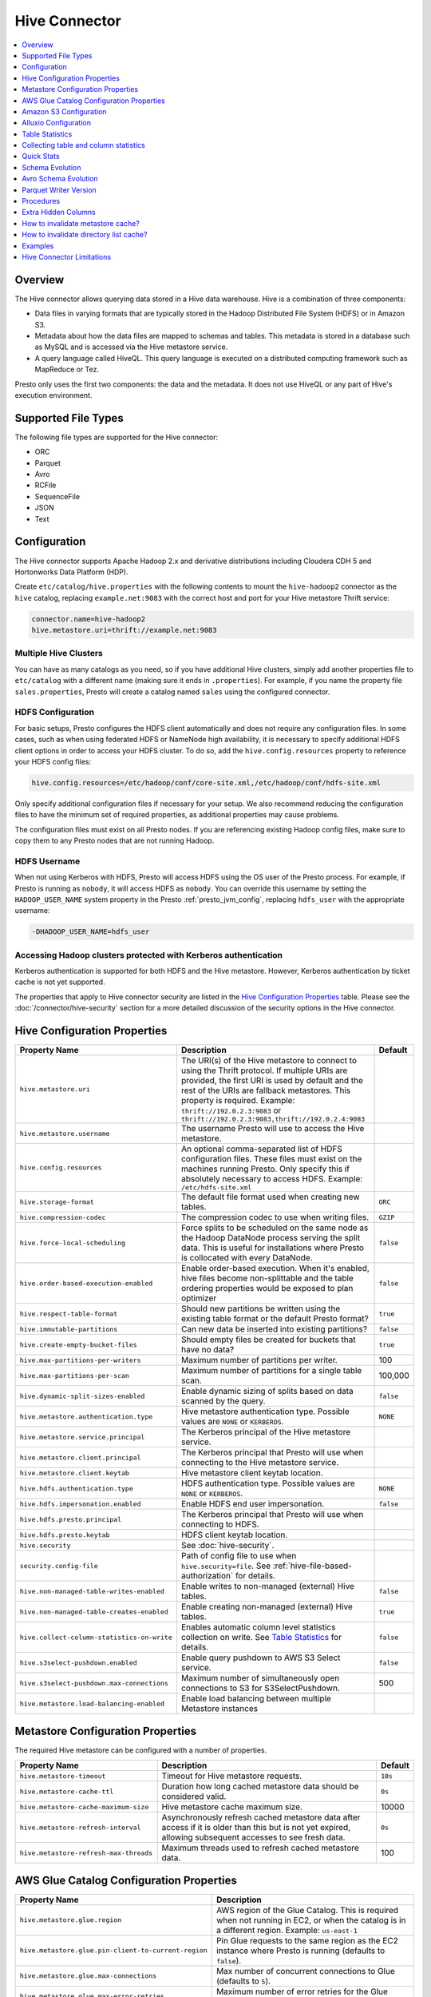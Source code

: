 ==============
Hive Connector
==============

.. contents::
    :local:
    :backlinks: none
    :depth: 1

Overview
--------

The Hive connector allows querying data stored in a Hive
data warehouse. Hive is a combination of three components:

* Data files in varying formats that are typically stored in the
  Hadoop Distributed File System (HDFS) or in Amazon S3.
* Metadata about how the data files are mapped to schemas and tables.
  This metadata is stored in a database such as MySQL and is accessed
  via the Hive metastore service.
* A query language called HiveQL. This query language is executed
  on a distributed computing framework such as MapReduce or Tez.

Presto only uses the first two components: the data and the metadata.
It does not use HiveQL or any part of Hive's execution environment.

Supported File Types
--------------------

The following file types are supported for the Hive connector:

* ORC
* Parquet
* Avro
* RCFile
* SequenceFile
* JSON
* Text

Configuration
-------------

The Hive connector supports Apache Hadoop 2.x and derivative distributions
including Cloudera CDH 5 and Hortonworks Data Platform (HDP).

Create ``etc/catalog/hive.properties`` with the following contents
to mount the ``hive-hadoop2`` connector as the ``hive`` catalog,
replacing ``example.net:9083`` with the correct host and port
for your Hive metastore Thrift service:

.. code-block:: none

    connector.name=hive-hadoop2
    hive.metastore.uri=thrift://example.net:9083

Multiple Hive Clusters
^^^^^^^^^^^^^^^^^^^^^^

You can have as many catalogs as you need, so if you have additional
Hive clusters, simply add another properties file to ``etc/catalog``
with a different name (making sure it ends in ``.properties``). For
example, if you name the property file ``sales.properties``, Presto
will create a catalog named ``sales`` using the configured connector.

HDFS Configuration
^^^^^^^^^^^^^^^^^^

For basic setups, Presto configures the HDFS client automatically and
does not require any configuration files. In some cases, such as when using
federated HDFS or NameNode high availability, it is necessary to specify
additional HDFS client options in order to access your HDFS cluster. To do so,
add the ``hive.config.resources`` property to reference your HDFS config files:

.. code-block:: none

    hive.config.resources=/etc/hadoop/conf/core-site.xml,/etc/hadoop/conf/hdfs-site.xml

Only specify additional configuration files if necessary for your setup.
We also recommend reducing the configuration files to have the minimum
set of required properties, as additional properties may cause problems.

The configuration files must exist on all Presto nodes. If you are
referencing existing Hadoop config files, make sure to copy them to
any Presto nodes that are not running Hadoop.

HDFS Username
^^^^^^^^^^^^^

When not using Kerberos with HDFS, Presto will access HDFS using the
OS user of the Presto process. For example, if Presto is running as
``nobody``, it will access HDFS as ``nobody``. You can override this
username by setting the ``HADOOP_USER_NAME`` system property in the
Presto :ref:`presto_jvm_config`, replacing ``hdfs_user`` with the
appropriate username:

.. code-block:: none

    -DHADOOP_USER_NAME=hdfs_user

Accessing Hadoop clusters protected with Kerberos authentication
^^^^^^^^^^^^^^^^^^^^^^^^^^^^^^^^^^^^^^^^^^^^^^^^^^^^^^^^^^^^^^^^

Kerberos authentication is supported for both HDFS and the Hive metastore.
However, Kerberos authentication by ticket cache is not yet supported.

The properties that apply to Hive connector security are listed in the
`Hive Configuration Properties`_ table. Please see the
:doc:`/connector/hive-security` section for a more detailed discussion of the
security options in the Hive connector.

Hive Configuration Properties
-----------------------------

================================================== ============================================================ ============
Property Name                                      Description                                                  Default
================================================== ============================================================ ============
``hive.metastore.uri``                             The URI(s) of the Hive metastore to connect to using the
                                                   Thrift protocol. If multiple URIs are provided, the first
                                                   URI is used by default and the rest of the URIs are
                                                   fallback metastores. This property is required.
                                                   Example: ``thrift://192.0.2.3:9083`` or
                                                   ``thrift://192.0.2.3:9083,thrift://192.0.2.4:9083``

``hive.metastore.username``                        The username Presto will use to access the Hive metastore.

``hive.config.resources``                          An optional comma-separated list of HDFS
                                                   configuration files. These files must exist on the
                                                   machines running Presto. Only specify this if
                                                   absolutely necessary to access HDFS.
                                                   Example: ``/etc/hdfs-site.xml``

``hive.storage-format``                            The default file format used when creating new tables.       ``ORC``

``hive.compression-codec``                         The compression codec to use when writing files.             ``GZIP``

``hive.force-local-scheduling``                    Force splits to be scheduled on the same node as the Hadoop  ``false``
                                                   DataNode process serving the split data.  This is useful for
                                                   installations where Presto is collocated with every
                                                   DataNode.

``hive.order-based-execution-enabled``             Enable order-based execution. When it's enabled, hive files  ``false``
                                                   become non-splittable and the table ordering properties
                                                   would be exposed to plan optimizer

``hive.respect-table-format``                      Should new partitions be written using the existing table    ``true``
                                                   format or the default Presto format?

``hive.immutable-partitions``                      Can new data be inserted into existing partitions?           ``false``

``hive.create-empty-bucket-files``                 Should empty files be created for buckets that have no data? ``true``

``hive.max-partitions-per-writers``                Maximum number of partitions per writer.                     100

``hive.max-partitions-per-scan``                   Maximum number of partitions for a single table scan.        100,000

``hive.dynamic-split-sizes-enabled``               Enable dynamic sizing of splits based on data scanned by     ``false``
                                                   the query.

``hive.metastore.authentication.type``             Hive metastore authentication type.                          ``NONE``
                                                   Possible values are ``NONE`` or ``KERBEROS``.

``hive.metastore.service.principal``               The Kerberos principal of the Hive metastore service.

``hive.metastore.client.principal``                The Kerberos principal that Presto will use when connecting
                                                   to the Hive metastore service.

``hive.metastore.client.keytab``                   Hive metastore client keytab location.

``hive.hdfs.authentication.type``                  HDFS authentication type.                                    ``NONE``
                                                   Possible values are ``NONE`` or ``KERBEROS``.

``hive.hdfs.impersonation.enabled``                Enable HDFS end user impersonation.                          ``false``

``hive.hdfs.presto.principal``                     The Kerberos principal that Presto will use when connecting
                                                   to HDFS.

``hive.hdfs.presto.keytab``                        HDFS client keytab location.

``hive.security``                                  See :doc:`hive-security`.

``security.config-file``                           Path of config file to use when ``hive.security=file``.
                                                   See :ref:`hive-file-based-authorization` for details.

``hive.non-managed-table-writes-enabled``          Enable writes to non-managed (external) Hive tables.         ``false``

``hive.non-managed-table-creates-enabled``         Enable creating non-managed (external) Hive tables.          ``true``

``hive.collect-column-statistics-on-write``        Enables automatic column level statistics collection         ``false``
                                                   on write. See `Table Statistics <#table-statistics>`__ for
                                                   details.

``hive.s3select-pushdown.enabled``                 Enable query pushdown to AWS S3 Select service.              ``false``

``hive.s3select-pushdown.max-connections``         Maximum number of simultaneously open connections to S3 for    500
                                                   S3SelectPushdown.

``hive.metastore.load-balancing-enabled``          Enable load balancing between multiple Metastore instances
================================================== ============================================================ ============

Metastore Configuration Properties
----------------------------------

The required Hive metastore can be configured with a number of properties.

======================================= ============================================================ ============
Property Name                                      Description                                       Default
======================================= ============================================================ ============
``hive.metastore-timeout``              Timeout for Hive metastore requests.                         ``10s``

``hive.metastore-cache-ttl``            Duration how long cached metastore data should be considered ``0s``
                                        valid.

``hive.metastore-cache-maximum-size``   Hive metastore cache maximum size.                            10000

``hive.metastore-refresh-interval``     Asynchronously refresh cached metastore data after access    ``0s``
                                        if it is older than this but is not yet expired, allowing
                                        subsequent accesses to see fresh data.

``hive.metastore-refresh-max-threads``  Maximum threads used to refresh cached metastore data.        100

======================================= ============================================================ ============

AWS Glue Catalog Configuration Properties
-----------------------------------------

==================================================== ============================================================
Property Name                                        Description
==================================================== ============================================================
``hive.metastore.glue.region``                       AWS region of the Glue Catalog. This is required when not
                                                     running in EC2, or when the catalog is in a different region.
                                                     Example: ``us-east-1``

``hive.metastore.glue.pin-client-to-current-region`` Pin Glue requests to the same region as the EC2 instance
                                                     where Presto is running (defaults to ``false``).

``hive.metastore.glue.max-connections``              Max number of concurrent connections to Glue
                                                     (defaults to ``5``).

``hive.metastore.glue.max-error-retries``            Maximum number of error retries for the Glue client,
                                                     defaults to ``10``.

``hive.metastore.glue.default-warehouse-dir``        Hive Glue metastore default warehouse directory

``hive.metastore.glue.aws-access-key``               AWS access key to use to connect to the Glue Catalog. If
                                                     specified along with ``hive.metastore.glue.aws-secret-key``,
                                                     this parameter takes precedence over
                                                     ``hive.metastore.glue.iam-role``.

``hive.metastore.glue.aws-secret-key``               AWS secret key to use to connect to the Glue Catalog. If
                                                     specified along with ``hive.metastore.glue.aws-access-key``,
                                                     this parameter takes precedence over
                                                     ``hive.metastore.glue.iam-role``.

``hive.metastore.glue.catalogid``                    The ID of the Glue Catalog in which the metadata database
                                                     resides.

``hive.metastore.glue.endpoint-url``                 Glue API endpoint URL (optional).
                                                     Example: ``https://glue.us-east-1.amazonaws.com``

``hive.metastore.glue.partitions-segments``          Number of segments for partitioned Glue tables.

``hive.metastore.glue.get-partition-threads``        Number of threads for parallel partition fetches from Glue.

``hive.metastore.glue.iam-role``                     ARN of an IAM role to assume when connecting to the Glue
                                                     Catalog.
==================================================== ============================================================

.. _s3selectpushdown:

Amazon S3 Configuration
-----------------------

The Hive Connector can read and write tables that are stored in S3.
This is accomplished by having a table or database location that
uses an S3 prefix rather than an HDFS prefix.

Presto uses its own S3 filesystem for the URI prefixes
``s3://``, ``s3n://`` and  ``s3a://``.

S3 Configuration Properties
^^^^^^^^^^^^^^^^^^^^^^^^^^^

============================================ =================================================================
Property Name                                Description
============================================ =================================================================
``hive.s3.use-instance-credentials``         Use the EC2 metadata service to retrieve API credentials
                                             (defaults to ``false``). This works with IAM roles in EC2.

                                              **Note:** This property is deprecated.

``hive.s3.aws-access-key``                   Default AWS access key to use.

``hive.s3.aws-secret-key``                   Default AWS secret key to use.

``hive.s3.iam-role``                         IAM role to assume.

``hive.s3.endpoint``                         The S3 storage endpoint server. This can be used to
                                             connect to an S3-compatible storage system instead
                                             of AWS. When using v4 signatures, it is recommended to
                                             set this to the AWS region-specific endpoint
                                             (e.g., ``http[s]://<bucket>.s3-<AWS-region>.amazonaws.com``).

``hive.s3.storage-class``                    The S3 storage class to use when writing the data. Currently only
                                             ``STANDARD`` and ``INTELLIGENT_TIERING`` storage classes are supported.
                                             Default storage class is ``STANDARD``

``hive.s3.signer-type``                      Specify a different signer type for S3-compatible storage.
                                             Example: ``S3SignerType`` for v2 signer type

``hive.s3.path-style-access``                Use path-style access for all requests to the S3-compatible storage.
                                             This is for S3-compatible storage that doesn't support virtual-hosted-style access.
                                             (defaults to ``false``)

``hive.s3.staging-directory``                Local staging directory for data written to S3.
                                             This defaults to the Java temporary directory specified
                                             by the JVM system property ``java.io.tmpdir``.

``hive.s3.pin-client-to-current-region``     Pin S3 requests to the same region as the EC2
                                             instance where Presto is running (defaults to ``false``).

``hive.s3.ssl.enabled``                      Use HTTPS to communicate with the S3 API (defaults to ``true``).

``hive.s3.sse.enabled``                      Use S3 server-side encryption (defaults to ``false``).

``hive.s3.sse.type``                         The type of key management for S3 server-side encryption.
                                             Use ``S3`` for S3 managed or ``KMS`` for KMS-managed keys
                                             (defaults to ``S3``).

``hive.s3.sse.kms-key-id``                   The KMS Key ID to use for S3 server-side encryption with
                                             KMS-managed keys. If not set, the default key is used.

``hive.s3.kms-key-id``                       If set, use S3 client-side encryption and use the AWS
                                             KMS to store encryption keys and use the value of
                                             this property as the KMS Key ID for newly created
                                             objects.

``hive.s3.encryption-materials-provider``    If set, use S3 client-side encryption and use the
                                             value of this property as the fully qualified name of
                                             a Java class which implements the AWS SDK's
                                             ``EncryptionMaterialsProvider`` interface.   If the
                                             class also implements ``Configurable`` from the Hadoop
                                             API, the Hadoop configuration will be passed in after
                                             the object has been created.

``hive.s3.upload-acl-type``                  Canned ACL to use while uploading files to S3 (defaults
                                             to ``Private``).
``hive.s3.skip-glacier-objects``             Ignore Glacier objects rather than failing the query. This
                                             will skip data that may be expected to be part of the table
                                             or partition. Defaults to ``false``.
============================================ =================================================================

S3 Credentials
^^^^^^^^^^^^^^

If you are running Presto on Amazon EC2 using EMR or another facility,
it is recommended that you use IAM Roles for EC2 to govern access to S3. To enable this,
your EC2 instances will need to be assigned an IAM Role which grants appropriate
access to the data stored in the S3 bucket(s) you wish to use. It's also possible
to configure an IAM role with ``hive.s3.iam-role`` that will be assumed for accessing
any S3 bucket. This is much cleaner than setting AWS access and secret keys in the
``hive.s3.aws-access-key`` and ``hive.s3.aws-secret-key`` settings, and also allows
EC2 to automatically rotate credentials on a regular basis without any additional
work on your part.

After the introduction of DefaultAWSCredentialsProviderChain, if neither IAM role nor
IAM credentials are configured, instance credentials will be used as they are the last item
in the DefaultAWSCredentialsProviderChain.

Custom S3 Credentials Provider
^^^^^^^^^^^^^^^^^^^^^^^^^^^^^^

You can configure a custom S3 credentials provider by setting the Hadoop
configuration property ``presto.s3.credentials-provider`` to be the
fully qualified class name of a custom AWS credentials provider
implementation. This class must implement the
`AWSCredentialsProvider <http://docs.aws.amazon.com/AWSJavaSDK/latest/javadoc/com/amazonaws/auth/AWSCredentialsProvider.html>`_
interface and provide a two-argument constructor that takes a
``java.net.URI`` and a Hadoop ``org.apache.hadoop.conf.Configuration``
as arguments. A custom credentials provider can be used to provide
temporary credentials from STS (using ``STSSessionCredentialsProvider``),
IAM role-based credentials (using ``STSAssumeRoleSessionCredentialsProvider``),
or credentials for a specific use case (e.g., bucket/user specific credentials).
This Hadoop configuration property must be set in the Hadoop configuration
files referenced by the ``hive.config.resources`` Hive connector property.

Tuning Properties
^^^^^^^^^^^^^^^^^

The following tuning properties affect the behavior of the client
used by the Presto S3 filesystem when communicating with S3.
Most of these parameters affect settings on the ``ClientConfiguration``
object associated with the ``AmazonS3Client``.

===================================== =========================================================== ===============
Property Name                         Description                                                 Default
===================================== =========================================================== ===============
``hive.s3.max-error-retries``         Maximum number of error retries, set on the S3 client.      ``10``

``hive.s3.max-client-retries``        Maximum number of read attempts to retry.                   ``5``

``hive.s3.max-backoff-time``          Use exponential backoff starting at 1 second up to          ``10 minutes``
                                      this maximum value when communicating with S3.

``hive.s3.max-retry-time``            Maximum time to retry communicating with S3.                ``10 minutes``

``hive.s3.connect-timeout``           TCP connect timeout.                                        ``5 seconds``

``hive.s3.socket-timeout``            TCP socket read timeout.                                    ``5 seconds``

``hive.s3.max-connections``           Maximum number of simultaneous open connections to S3.      ``500``

``hive.s3.multipart.min-file-size``   Minimum file size before multi-part upload to S3 is used.   ``16 MB``

``hive.s3.multipart.min-part-size``   Minimum multi-part upload part size.                        ``5 MB``
===================================== =========================================================== ===============

S3 Data Encryption
^^^^^^^^^^^^^^^^^^

Presto supports reading and writing encrypted data in S3 using both
server-side encryption with S3 managed keys and client-side encryption using
either the Amazon KMS or a software plugin to manage AES encryption keys.

With `S3 server-side encryption <http://docs.aws.amazon.com/AmazonS3/latest/dev/serv-side-encryption.html>`_,
(called *SSE-S3* in the Amazon documentation) the S3 infrastructure takes care of all encryption and decryption
work (with the exception of SSL to the client, assuming you have ``hive.s3.ssl.enabled`` set to ``true``).
S3 also manages all the encryption keys for you. To enable this, set ``hive.s3.sse.enabled`` to ``true``.

With `S3 client-side encryption <http://docs.aws.amazon.com/AmazonS3/latest/dev/UsingClientSideEncryption.html>`_,
S3 stores encrypted data and the encryption keys are managed outside of the S3 infrastructure. Data is encrypted
and decrypted by Presto instead of in the S3 infrastructure. In this case, encryption keys can be managed
either by using the AWS KMS or your own key management system. To use the AWS KMS for key management, set
``hive.s3.kms-key-id`` to the UUID of a KMS key. Your AWS credentials or EC2 IAM role will need to be
granted permission to use the given key as well.

To use a custom encryption key management system, set ``hive.s3.encryption-materials-provider`` to the
fully qualified name of a class which implements the
`EncryptionMaterialsProvider <http://docs.aws.amazon.com/AWSJavaSDK/latest/javadoc/com/amazonaws/services/s3/model/EncryptionMaterialsProvider.html>`_
interface from the AWS Java SDK. This class will have to be accessible to the Hive Connector through the
classpath and must be able to communicate with your custom key management system. If this class also implements
the ``org.apache.hadoop.conf.Configurable`` interface from the Hadoop Java API, then the Hadoop configuration
will be passed in after the object instance is created and before it is asked to provision or retrieve any
encryption keys.

S3SelectPushdown
^^^^^^^^^^^^^^^^

S3SelectPushdown enables pushing down projection (SELECT) and predicate (WHERE)
processing to `S3 Select <https://docs.aws.amazon.com/AmazonS3/latest/API/RESTObjectSELECTContent.html>`_.
With S3SelectPushdown Presto only retrieves the required data from S3 instead of
entire S3 objects reducing both latency and network usage.

Is S3 Select a good fit for my workload?
########################################

Performance of S3SelectPushdown depends on the amount of data filtered by the
query. Filtering a large number of rows should result in better performance. If
the query doesn't filter any data then pushdown may not add any additional value
and user will be charged for S3 Select requests. Thus, we recommend that you
benchmark your workloads with and without S3 Select to see if using it may be
suitable for your workload. By default, S3SelectPushdown is disabled and you
should enable it in production after proper benchmarking and cost analysis. For
more information on S3 Select request cost, please see
`Amazon S3 Cloud Storage Pricing <https://aws.amazon.com/s3/pricing/>`_.

Use the following guidelines to determine if S3 Select is a good fit for your
workload:

* Your query filters out more than half of the original data set.
* Your query filter predicates use columns that have a data type supported by
  Presto and S3 Select.
  The ``TIMESTAMP``, ``REAL``, and ``DOUBLE`` data types are not supported by S3
  Select Pushdown. We recommend using the decimal data type for numerical data.
  For more information about supported data types for S3 Select, see the
  `Data Types documentation <https://docs.aws.amazon.com/AmazonS3/latest/dev/s3-glacier-select-sql-reference-data-types.html>`_.
* Your network connection between Amazon S3 and the Amazon EMR cluster has good
  transfer speed and available bandwidth. Amazon S3 Select does not compress
  HTTP responses, so the response size may increase for compressed input files.

Considerations and Limitations
##############################

* Only objects stored in CSV format are supported. Objects can be uncompressed
  or optionally compressed with gzip or bzip2.
* The "AllowQuotedRecordDelimiters" property is not supported. If this property
  is specified, the query fails.
* Amazon S3 server-side encryption with customer-provided encryption keys
  (SSE-C) and client-side encryption are not supported.
* S3 Select Pushdown is not a substitute for using columnar or compressed file
  formats such as ORC and Parquet.

Enabling S3 Select Pushdown
###########################

You can enable S3 Select Pushdown using the ``s3_select_pushdown_enabled``
Hive session property or using the ``hive.s3select-pushdown.enabled``
configuration property. The session property will override the config
property, allowing you enable or disable on a per-query basis. Non-filtering
queries (``SELECT * FROM table``) are not pushed down to S3 Select,
as they retrieve the entire object content.

For uncompressed files, using supported formats and SerDes,
S3 Select scans ranges of bytes in parallel.
The scan range requests run across the byte ranges of the internal
Hive splits for the query fragments pushed down to S3 Select.
Parallelization is controlled by the existing ``hive.max-split-size``
property.

Understanding and Tuning the Maximum Connections
################################################

Presto can use its native S3 file system or EMRFS. When using the native FS, the
maximum connections is configured via the ``hive.s3.max-connections``
configuration property. When using EMRFS, the maximum connections is configured
via the ``fs.s3.maxConnections`` Hadoop configuration property.

S3 Select Pushdown bypasses the file systems when accessing Amazon S3 for
predicate operations. In this case, the value of
``hive.s3select-pushdown.max-connections`` determines the maximum number of
client connections allowed for those operations from worker nodes.

If your workload experiences the error *Timeout waiting for connection from
pool*, increase the value of both ``hive.s3select-pushdown.max-connections`` and
the maximum connections configuration for the file system you are using.

Alluxio Configuration
---------------------

Presto can read and write tables stored in the Alluxio Data Orchestration System
`Alluxio <https://www.alluxio.io/?utm_source=prestodb&utm_medium=prestodocs>`_,
leveraging Alluxio's distributed block-level read/write caching functionality.
The tables must be created in the Hive metastore with the ``alluxio://`` location prefix
(see `Running Apache Hive with Alluxio <https://docs.alluxio.io/os/user/2.1/en/compute/Hive.html>`_
for details and examples).
Presto queries will then transparently retrieve and cache files
or objects from a variety of disparate storage systems including HDFS and S3.

Alluxio Client-Side Configuration
^^^^^^^^^^^^^^^^^^^^^^^^^^^^^^^^^

To configure Alluxio client-side properties on Presto, append the Alluxio
configuration directory (``${ALLUXIO_HOME}/conf``) to the Presto JVM classpath,
so that the Alluxio properties file ``alluxio-site.properties`` can be loaded as a resource.
Update the Presto :ref:`presto_jvm_config` file ``etc/jvm.config`` to include the following:

.. code-block:: none

  -Xbootclasspath/a:<path-to-alluxio-conf>

The advantage of this approach is that all the Alluxio properties are set in
the single ``alluxio-site.properties`` file. For details, see `Customize Alluxio User Properties
<https://docs.alluxio.io/os/user/2.1/en/compute/Presto.html#customize-alluxio-user-properties>`_.

Alternatively, add Alluxio configuration properties to the Hadoop configuration
files (``core-site.xml``, ``hdfs-site.xml``) and configure the Hive connector
to use the `Hadoop configuration files <#hdfs-configuration>`__ via the
``hive.config.resources`` connector property.

Deploy Alluxio with Presto
^^^^^^^^^^^^^^^^^^^^^^^^^^

To achieve the best performance running Presto on Alluxio, it is recommended
to collocate Presto workers with Alluxio workers. This allows reads and writes
to bypass the network. See `Performance Tuning Tips for Presto with Alluxio
<https://www.alluxio.io/blog/top-5-performance-tuning-tips-for-running-presto-on-alluxio-1/?utm_source=prestodb&utm_medium=prestodocs>`_
for more details.

Alluxio Catalog Service
^^^^^^^^^^^^^^^^^^^^^^^

An alternative way for Presto to interact with Alluxio is via the
`Alluxio Catalog Service. <https://docs.alluxio.io/os/user/stable/en/core-services/Catalog.html?utm_source=prestodb&utm_medium=prestodocs>`_.
The primary benefits for using the Alluxio Catalog Service are simpler
deployment of Alluxio with Presto, and enabling schema-aware optimizations
such as transparent caching and transformations. Currently, the catalog service
supports read-only workloads.

The Alluxio Catalog Service is a metastore that can cache the information
from different underlying metastores. It currently supports the Hive metastore
as an underlying metastore. In for the Alluxio Catalog to manage the metadata
of other existing metastores, the other metastores must be "attached" to the
Alluxio catalog. To attach an existing Hive metastore to the Alluxio
Catalog, simply use the
`Alluxio CLI attachdb command <https://docs.alluxio.io/os/user/stable/en/operation/User-CLI.html#attachdb?utm_source=prestodb&utm_medium=prestodocs>`_.
The appropriate Hive metastore location and Hive database name need to be
provided.

.. code-block:: none

    ./bin/alluxio table attachdb hive thrift://HOSTNAME:9083 hive_db_name

Once a metastore is attached, the Alluxio Catalog can manage and serve the
information to Presto. To configure the Hive connector for Alluxio
Catalog Service, simply configure the connector to use the Alluxio
metastore type, and provide the location to the Alluxio cluster.
For example, your ``etc/catalog/catalog_alluxio.properties`` will include
the following (replace the Alluxio address with the appropriate location):

.. code-block:: none

    connector.name=hive-hadoop2
    hive.metastore=alluxio
    hive.metastore.alluxio.master.address=HOSTNAME:PORT

Now, Presto queries can take advantage of the Alluxio Catalog Service, such as
transparent caching and transparent transformations, without any modifications
to existing Hive metastore deployments.

Table Statistics
----------------

The Hive connector automatically collects basic statistics
(``numFiles', ``numRows``, ``rawDataSize``, ``totalSize``)
on ``INSERT`` and ``CREATE TABLE AS`` operations.

The Hive connector can also collect column level statistics:

============= ====================================================================
Column Type   Collectible Statistics
============= ====================================================================
``TINYINT``   number of nulls, number of distinct values, min/max values
``SMALLINT``  number of nulls, number of distinct values, min/max values
``INTEGER``   number of nulls, number of distinct values, min/max values
``BIGINT``    number of nulls, number of distinct values, min/max values
``DOUBLE``    number of nulls, number of distinct values, min/max values
``REAL``      number of nulls, number of distinct values, min/max values
``DECIMAL``   number of nulls, number of distinct values, min/max values
``DATE``      number of nulls, number of distinct values, min/max values
``TIMESTAMP`` number of nulls, number of distinct values, min/max values
``VARCHAR``   number of nulls, number of distinct values
``CHAR``      number of nulls, number of distinct values
``VARBINARY`` number of nulls
``BOOLEAN``   number of nulls, number of true/false values
============= ====================================================================

Automatic column level statistics collection on write is controlled by
the ``collect_column_statistics_on_write`` catalog session property.

.. _hive_analyze:

Collecting table and column statistics
--------------------------------------

The Hive connector supports collection of table and partition statistics
via the :doc:`/sql/analyze` statement. When analyzing a partitioned table,
the partitions to analyze can be specified via the optional ``partitions``
property, which is an array containing the values of the partition keys
in the order they are declared in the table schema::

    ANALYZE hive.sales WITH (
        partitions = ARRAY[
            ARRAY['partition1_value1', 'partition1_value2'],
            ARRAY['partition2_value1', 'partition2_value2']]);

This query will collect statistics for 2 partitions with keys:

* ``partition1_value1, partition1_value2``
* ``partition2_value1, partition2_value2``

Quick Stats
-----------

The Hive connector can build basic statistics for partitions with missing statistics
by examining file or table metadata. For example, Parquet footers can be used to infer
row counts, number of nulls, and min/max values. These 'quick' statistics help in query planning,
and serve as as a temporary source of stats for partitions which haven't had ANALYZE run on
them.

The following properties can be used to control how these quick stats are built:

.. list-table::
   :widths: 20 70 10
   :header-rows: 1

   -

      - Property Name
      - Description
      - Default
   -

      - ``hive.quick-stats.enabled``
      - Enable stats collection through quick stats providers. Also
        toggleable through the ``quick_stats_enabled`` session property.
      - ``false``
   -

      - ``hive.quick-stats.max-concurrent-calls``
      - Quick stats are built for multiple partitions concurrently. This
        property sets the maximum number of concurrent builds that can
        be made.
      - 100
   -

      - ``hive.quick-stats.inline-build-timeout``
      - Duration the query that initiates a quick stats build for a
        partition should wait before timing out and returning empty
        stats. Set this to ``0s`` if you want quick stats to only be
        built in the background and not block query planning.
        Also toggleable through the ``quick_stats_inline_build_timeout``
        session property.
      - ``60s``
   -

      - ``hive.quick-stats.background-build-timeout``
      - If a query observes that quick stats are being built for
        a partition by another query, this is the duration it waits for
        those stats to be built before returning empty stats.
        Set this to ``0s`` if you want only one query to wait for
        quick stats to be built (for a given partition).
      - ``0s``
   -

      - ``hive.quick-stats.cache-expiry``
      - Duration to retain the stats in the quick stats in-memory cache.
      - ``24h``
   -

      - ``hive.quick-stats.reaper-expiry``
      - If the quick stats build for a partition is stuck (for example, due to
        a long-running IO operation), a reaper job terminates any background
        build threads so that a new fetch could be triggered afresh.
        This property controls the duration, after a background build
        thread is started, for the reaper to perform the termination.
      - ``5m``
   -

      - ``hive.quick-stats.parquet.max-concurrent-calls``
      - Multiple Parquet file footers are read and processed
        concurrently. This property sets the maximum number of
        concurrent calls that can be made.
      - 500
   -

      - ``hive.quick-stats.parquet.file-metadata-fetch-timeout``
      - Duration after which the Parquet quick stats builder will fail
        and return empty stats.
      - ``60s``



Schema Evolution
----------------

Hive allows the partitions in a table to have a different schema than the
table. This occurs when the column types of a table are changed after
partitions already exist (that use the original column types). The Hive
connector supports this by allowing the same conversions as Hive:

* ``varchar`` to and from ``tinyint``, ``smallint``, ``integer`` and ``bigint``
* ``real`` to ``double``
* Widening conversions for integers, such as ``tinyint`` to ``smallint``

In adition to the conversions above, the Hive connector does also support the following conversions when working with Parquet file format:

* ``integer`` to ``bigint``, ``real`` and ``double``
* ``bigint`` to ``real`` and ``double``

Any conversion failure will result in null, which is the same behavior
as Hive. For example, converting the string ``'foo'`` to a number,
or converting the string ``'1234'`` to a ``tinyint`` (which has a
maximum value of ``127``).

Avro Schema Evolution
---------------------

Presto supports querying and manipulating Hive tables with Avro storage format which has the schema set
based on an Avro schema file/literal. It is also possible to create tables in Presto which infers the schema
from a valid Avro schema file located locally or remotely in HDFS/Web server.

To specify that Avro schema should be used for interpreting table's data one must use ``avro_schema_url`` table property.
The schema can be placed remotely in
HDFS (e.g. ``avro_schema_url = 'hdfs://user/avro/schema/avro_data.avsc'``),
S3 (e.g. ``avro_schema_url = 's3n:///schema_bucket/schema/avro_data.avsc'``),
a web server (e.g. ``avro_schema_url = 'http://example.org/schema/avro_data.avsc'``)
as well as local file system. This url where the schema is located, must be accessible from the
Hive metastore and Presto coordinator/worker nodes.

The table created in Presto using ``avro_schema_url`` behaves the same way as a Hive table with ``avro.schema.url`` or ``avro.schema.literal`` set.

Example::

   CREATE TABLE hive.avro.avro_data (
      id bigint
    )
   WITH (
      format = 'AVRO',
      avro_schema_url = '/usr/local/avro_data.avsc'
   )

The columns listed in the DDL (``id`` in the above example) will be ignored if ``avro_schema_url`` is specified.
The table schema will match the schema in the Avro schema file. Before any read operation, the Avro schema is
accessed so query result reflects any changes in schema. Thus Presto takes advantage of Avro's backward compatibility abilities.

If the schema of the table changes in the Avro schema file, the new schema can still be used to read old data.
Newly added/renamed fields *must* have a default value in the Avro schema file.

The schema evolution behavior is as follows:

* Column added in new schema:
  Data created with an older schema will produce a *default* value when table is using the new schema.

* Column removed in new schema:
  Data created with an older schema will no longer output the data from the column that was removed.

* Column is renamed in the new schema:
  This is equivalent to removing the column and adding a new one, and data created with an older schema
  will produce a *default* value when table is using the new schema.

* Changing type of column in the new schema:
  If the type coercion is supported by Avro or the Hive connector, then the conversion happens.
  An error is thrown for incompatible types.

Limitations
^^^^^^^^^^^

The following operations are not supported when ``avro_schema_url`` is set:

* ``CREATE TABLE AS`` is not supported.
* Using partitioning(``partitioned_by``) or bucketing(``bucketed_by``) columns are not supported in ``CREATE TABLE``.
* ``ALTER TABLE`` commands modifying columns are not supported.

Parquet Writer Version
----------------------

Presto now supports Parquet writer versions V1 and V2 for the Hive catalog.
It can be toggled using the session property ``parquet_writer_version`` and the config property ``hive.parquet.writer.version``.
Valid values for these properties are ``PARQUET_1_0`` and ``PARQUET_2_0``. Default is ``PARQUET_2_0``.

Procedures
----------

Use the :doc:`/sql/call` statement to perform data manipulation or
administrative tasks. Procedures must include a qualified catalog name, if your
Hive catalog is called ``web``::

    CALL web.system.example_procedure()

The following procedures are available:

* ``system.create_empty_partition(schema_name, table_name, partition_columns, partition_values)``

  Create an empty partition in the specified table.

* ``system.sync_partition_metadata(schema_name, table_name, mode, case_sensitive)``

  Check and update partitions list in metastore. There are three modes available:

  * ``ADD`` : add any partitions that exist on the file system but not in the metastore.
  * ``DROP``: drop any partitions that exist in the metastore but not on the file system.
  * ``FULL``: perform both ``ADD`` and ``DROP``.

  The ``case_sensitive`` argument is optional. The default value is ``true`` for compatibility
  with Hive's ``MSCK REPAIR TABLE`` behavior, which expects the partition column names in
  file system paths to use lowercase (e.g. ``col_x=SomeValue``). Partitions on the file system
  not conforming to this convention are ignored, unless the argument is set to ``false``.

* ``system.invalidate_directory_list_cache()``

  Flush full directory list cache.

* ``system.invalidate_directory_list_cache(directory_path)``

  Invalidate directory list cache for specified directory_path.

Extra Hidden Columns
--------------------

The Hive connector exposes extra hidden metadata columns in Hive tables. Query these
columns as a part of the query like any other columns of the table.

* ``$path`` : Filepath for the given row data
* ``$file_size`` : Filesize for the given row (int64_t)
* ``$file_modified_time`` : Last file modified time for the given row (int64_t), in milliseconds since January 1, 1970 UTC

How to invalidate metastore cache?
----------------------------------

The Hive connector exposes a procedure over JMX (``com.facebook.presto.hive.metastore.CachingHiveMetastore#flushCache``) to invalidate the metastore cache.
You can call this procedure to invalidate the metastore cache by connecting via jconsole or jmxterm.

This is useful when the Hive metastore is updated outside of Presto and you want to make the changes visible to Presto immediately.

Currently, this procedure flushes the cache for all the tables in all the schemas. This is a known limitation and will be enhanced in the future.

How to invalidate directory list cache?
---------------------------------------

The Hive connector exposes a procedure over JMX (``com.facebook.presto.hive.HiveDirectoryLister#flushCache``) to invalidate the directory list cache.
You can call this procedure to invalidate the directory list cache by connecting via jconsole or jmxterm.

This is useful when the files are added or deleted in the cache directory path and you want to make the changes visible to Presto immediately.

Currently, this procedure flushes all the cache entries. This is a known limitation and will be enhanced in the future.

Examples
--------

The Hive connector supports querying and manipulating Hive tables and schemas
(databases). While some uncommon operations will need to be performed using
Hive directly, most operations can be performed using Presto.

Create a schema
^^^^^^^^^^^^^^^

Create a new Hive schema named ``web`` that will store tables in an
S3 bucket named ``my-bucket``::

    CREATE SCHEMA hive.web
    WITH (location = 's3://my-bucket/')

Create a managed table
^^^^^^^^^^^^^^^^^^^^^^

Create a new Hive table named ``page_views`` in the ``web`` schema
that is stored using the ORC file format, partitioned by date and
country, and bucketed by user into ``50`` buckets (note that Hive
requires the partition columns to be the last columns in the table)::

    CREATE TABLE hive.web.page_views (
      view_time timestamp,
      user_id bigint,
      page_url varchar,
      ds date,
      country varchar
    )
    WITH (
      format = 'ORC',
      partitioned_by = ARRAY['ds', 'country'],
      bucketed_by = ARRAY['user_id'],
      bucket_count = 50
    )

Drop a partition
^^^^^^^^^^^^^^^^

Drop a partition from the ``page_views`` table::

    DELETE FROM hive.web.page_views
    WHERE ds = DATE '2016-08-09'
      AND country = 'US'

Add an empty partition
^^^^^^^^^^^^^^^^^^^^^^

Add an empty partition to the ``page_views`` table::

    CALL system.create_empty_partition(
        schema_name => 'web',
        table_name => 'page_views',
        partition_columns => ARRAY['ds', 'country'],
        partition_values => ARRAY['2016-08-09', 'US']);

Query a table
^^^^^^^^^^^^^

Query the ``page_views`` table::

    SELECT * FROM hive.web.page_views

List partitions
^^^^^^^^^^^^^^^

List the partitions of the ``page_views`` table::

    SELECT * FROM hive.web."page_views$partitions"

Create an external table
^^^^^^^^^^^^^^^^^^^^^^^^

Create an external Hive table named ``request_logs`` that points at
existing data in S3::

    CREATE TABLE hive.web.request_logs (
      request_time timestamp,
      url varchar,
      ip varchar,
      user_agent varchar
    )
    WITH (
      format = 'TEXTFILE',
      external_location = 's3://my-bucket/data/logs/'
    )

Drop external table
^^^^^^^^^^^^^^^^^^^

Drop the external table ``request_logs``. This only drops the metadata
for the table. The referenced data directory is not deleted::

    DROP TABLE hive.web.request_logs

Drop schema
^^^^^^^^^^^

Drop a schema::

    DROP SCHEMA hive.web

Hive Connector Limitations
--------------------------

:doc:`/sql/delete` is only supported if the ``WHERE`` clause matches entire partitions.
